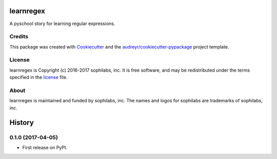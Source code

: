 ===============================
learnregex
===============================


.. image:: https://img.shields.io/pypi/v/learnregex.svg
        :target: https://pypi.python.org/pypi/learnregex

.. image:: https://img.shields.io/travis/sophilabs/learnregex.svg
        :target: https://travis-ci.org/sophilabs/learnregex

.. image:: https://pyup.io/repos/github/sophilabs/learnregex/shield.svg
     :target: https://pyup.io/repos/github/sophilabs/learnregex/
     :alt: Updates


A pyschool story for learning regular expressions.

Credits
-------

This package was created with Cookiecutter_ and the `audreyr/cookiecutter-pypackage`_ project template.

.. _Cookiecutter: https://github.com/audreyr/cookiecutter
.. _`audreyr/cookiecutter-pypackage`: https://github.com/audreyr/cookiecutter-pypackage

License
-------

learnregex is Copyright (c) 2016-2017 sophilabs, inc. It is free software, and may be
redistributed under the terms specified in the `license <./LICENSE>`__ file.

About
-----

.. image:: https://s3.amazonaws.com/sophilabs-assets/logo/logo_300x66.gif
    :target: https://sophilabs.co

learnregex is maintained and funded by sophilabs, inc. The names and logos for
sophilabs are trademarks of sophilabs, inc.


=======
History
=======

0.1.0 (2017-04-05)
------------------

* First release on PyPI.


